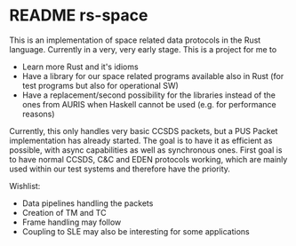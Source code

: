 
* README rs-space

This is an implementation of space related data protocols in the Rust language. Currently in a very, very early stage. This is a project for me to
 - Learn more Rust and it's idioms
 - Have a library for our space related programs available also in Rust (for test programs but also for operational SW)
 - Have a replacement/second possibility for the libraries instead of the ones from AURIS when Haskell cannot be used (e.g. for performance reasons)

Currently, this only handles very basic CCSDS packets, but a PUS Packet implementation has already started. The goal is to have it as efficient as possible, 
with async capabilities as well as synchronous ones. First goal is to have normal CCSDS, C&C and EDEN protocols working, which are mainly used within
our test systems and therefore have the priority. 

Wishlist:
 - Data pipelines handling the packets 
 - Creation of TM and TC 
 - Frame handling may follow 
 - Coupling to SLE may also be interesting for some applications
 

